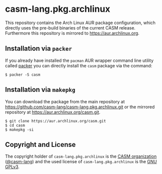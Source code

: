 # 
#   Copyright (C) 2018-2021 CASM Organization <https://casm-lang.org>
#   All rights reserved.
# 
#   Developed by: Philipp Paulweber
#                 <https://github.com/casm-lang/casm-lang.pkg.archlinux>
# 
#   This file is part of casm-lang.pkg.archlinux.
# 
#   casm-lang.pkg.archlinux is free software: you can redistribute it and/or modify
#   it under the terms of the GNU General Public License as published by
#   the Free Software Foundation, either version 3 of the License, or
#   (at your option) any later version.
# 
#   casm-lang.pkg.archlinux is distributed in the hope that it will be useful,
#   but WITHOUT ANY WARRANTY; without even the implied warranty of
#   MERCHANTABILITY or FITNESS FOR A PARTICULAR PURPOSE. See the
#   GNU General Public License for more details.
# 
#   You should have received a copy of the GNU General Public License
#   along with casm-lang.pkg.archlinux. If not, see <http://www.gnu.org/licenses/>.
# 
[[https://github.com/casm-lang/casm-lang.logo/raw/master/etc/headline.png]]

#+options: toc:nil


* casm-lang.pkg.archlinux

This repository contains the Arch Linux AUR package configuration, 
which directly uses the pre-build binaries of the current CASM release.
Furthermore this repository is mirrored to https://aur.archlinux.org.


** Installation via =packer=

If you already have installed the =pacman= AUR wrapper command line utility 
called [[https://aur.archlinux.org/packages/packer][packer]] 
you can directly install the =casm= package via the command:

#+begin_src
$ packer -S casm
#+end_src


** Installation via =makepkg=

You can download the package from the main repository 
at https://github.com/casm-lang/casm-lang.pkg.archlinux.git 
or the mirrored repository 
at https://aur.archlinux.org/casm.git.

#+begin_src
$ git clone https://aur.archlinux.org/casm.git
$ cd casm
$ makepkg -si
#+end_src


** Copyright and License

The copyright holder of 
=casm-lang.pkg.archlinux= is the [[https://casm-lang.org][CASM organization]] ([[https://github.com/casm-lang][@casm-lang]]) 
and the used license of 
=casm-lang.pkg.archlinux= is the [[https://www.gnu.org/licenses/gpl-3.0.html][GNU GPLv3]].

